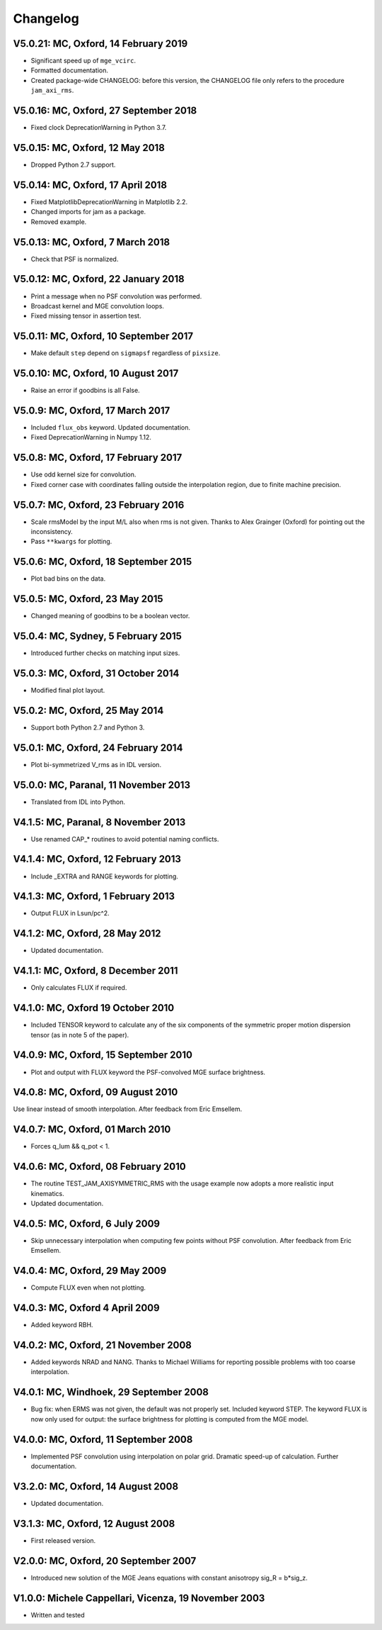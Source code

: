 Changelog
---------

V5.0.21: MC, Oxford, 14 February 2019
+++++++++++++++++++++++++++++++++++++

- Significant speed up of ``mge_vcirc``.
- Formatted documentation.
- Created package-wide CHANGELOG: before this version, the
  CHANGELOG file only refers to the procedure ``jam_axi_rms``.

V5.0.16: MC, Oxford, 27 September 2018
++++++++++++++++++++++++++++++++++++++

- Fixed clock DeprecationWarning in Python 3.7.

V5.0.15: MC, Oxford, 12 May 2018
++++++++++++++++++++++++++++++++

- Dropped Python 2.7 support.

V5.0.14: MC, Oxford, 17 April 2018
++++++++++++++++++++++++++++++++++

- Fixed MatplotlibDeprecationWarning in Matplotlib 2.2.
- Changed imports for jam as a package.
- Removed example.

V5.0.13: MC, Oxford, 7 March 2018
+++++++++++++++++++++++++++++++++

- Check that PSF is normalized.

V5.0.12: MC, Oxford, 22 January 2018
++++++++++++++++++++++++++++++++++++

- Print a message when no PSF convolution was performed.
- Broadcast kernel and MGE convolution loops.
- Fixed missing tensor in assertion test.

V5.0.11: MC, Oxford, 10 September 2017
++++++++++++++++++++++++++++++++++++++

- Make default ``step`` depend on ``sigmapsf`` regardless of ``pixsize``.

V5.0.10: MC, Oxford, 10 August 2017
+++++++++++++++++++++++++++++++++++

- Raise an error if goodbins is all False.

V5.0.9: MC, Oxford, 17 March 2017
+++++++++++++++++++++++++++++++++

- Included ``flux_obs`` keyword. Updated documentation.
- Fixed DeprecationWarning in Numpy 1.12.

V5.0.8: MC, Oxford, 17 February 2017
++++++++++++++++++++++++++++++++++++

- Use odd kernel size for convolution.
- Fixed corner case with coordinates falling outside the
  interpolation region, due to finite machine precision.

V5.0.7: MC, Oxford, 23 February 2016
++++++++++++++++++++++++++++++++++++

- Scale rmsModel by the input M/L also when rms is not given.
  Thanks to Alex Grainger (Oxford) for pointing out the inconsistency.
- Pass ``**kwargs`` for plotting.

V5.0.6: MC, Oxford, 18 September 2015
+++++++++++++++++++++++++++++++++++++

- Plot bad bins on the data.

V5.0.5: MC, Oxford, 23 May 2015
+++++++++++++++++++++++++++++++

- Changed meaning of goodbins to be a boolean vector.

V5.0.4: MC, Sydney, 5 February 2015
+++++++++++++++++++++++++++++++++++

- Introduced further checks on matching input sizes.

V5.0.3: MC, Oxford, 31 October 2014
+++++++++++++++++++++++++++++++++++

- Modified final plot layout.

V5.0.2: MC, Oxford, 25 May 2014
+++++++++++++++++++++++++++++++

- Support both Python 2.7 and Python 3.

V5.0.1: MC, Oxford, 24 February 2014
++++++++++++++++++++++++++++++++++++

- Plot bi-symmetrized V_rms as in IDL version.

V5.0.0: MC, Paranal, 11 November 2013
+++++++++++++++++++++++++++++++++++++

- Translated from IDL into Python.

V4.1.5: MC, Paranal, 8 November 2013
++++++++++++++++++++++++++++++++++++

- Use renamed CAP_* routines to avoid potential naming conflicts.

V4.1.4: MC, Oxford, 12 February 2013
++++++++++++++++++++++++++++++++++++

- Include _EXTRA and RANGE keywords for plotting.

V4.1.3: MC, Oxford, 1 February 2013
+++++++++++++++++++++++++++++++++++

- Output FLUX in Lsun/pc^2.

V4.1.2: MC, Oxford, 28 May 2012
+++++++++++++++++++++++++++++++

- Updated documentation.

V4.1.1: MC, Oxford, 8 December 2011
+++++++++++++++++++++++++++++++++++

- Only calculates FLUX if required.

V4.1.0: MC, Oxford 19 October 2010
++++++++++++++++++++++++++++++++++

- Included TENSOR keyword to calculate any of the six components of
  the symmetric proper motion dispersion tensor (as in note 5 of the paper).

V4.0.9: MC, Oxford, 15 September 2010
+++++++++++++++++++++++++++++++++++++

- Plot and output with FLUX keyword the PSF-convolved MGE surface brightness.

V4.0.8: MC, Oxford, 09 August 2010
++++++++++++++++++++++++++++++++++

Use linear instead of smooth interpolation. After feedback from Eric Emsellem.

V4.0.7: MC, Oxford, 01 March 2010
+++++++++++++++++++++++++++++++++

- Forces q_lum && q_pot < 1.

V4.0.6: MC, Oxford, 08 February 2010
++++++++++++++++++++++++++++++++++++

- The routine TEST_JAM_AXISYMMETRIC_RMS with the usage example now adopts a
  more realistic input kinematics.
- Updated documentation.

V4.0.5: MC, Oxford, 6 July 2009
+++++++++++++++++++++++++++++++

- Skip unnecessary interpolation when computing few points without PSF
  convolution. After feedback from Eric Emsellem.

V4.0.4: MC, Oxford, 29 May 2009
+++++++++++++++++++++++++++++++

- Compute FLUX even when not plotting.

V4.0.3: MC, Oxford 4 April 2009
+++++++++++++++++++++++++++++++

- Added keyword RBH.

V4.0.2: MC, Oxford, 21 November 2008
++++++++++++++++++++++++++++++++++++

- Added keywords NRAD and NANG. Thanks to Michael Williams for
  reporting possible problems with too coarse interpolation.

V4.0.1: MC, Windhoek, 29 September 2008
+++++++++++++++++++++++++++++++++++++++

- Bug fix: when ERMS was not given, the default was not properly set.
  Included keyword STEP. The keyword FLUX is now only used for output:
  the surface brightness for plotting is computed from the MGE model.

V4.0.0: MC, Oxford, 11 September 2008
+++++++++++++++++++++++++++++++++++++

- Implemented PSF convolution using interpolation on polar grid.
  Dramatic speed-up of calculation. Further documentation.

V3.2.0: MC, Oxford, 14 August 2008
++++++++++++++++++++++++++++++++++

- Updated documentation.

V3.1.3: MC, Oxford, 12 August 2008
++++++++++++++++++++++++++++++++++

- First released version.

V2.0.0: MC, Oxford, 20 September 2007
+++++++++++++++++++++++++++++++++++++

- Introduced new solution of the MGE Jeans equations with constant
  anisotropy sig_R = b*sig_z.

V1.0.0: Michele Cappellari, Vicenza, 19 November 2003
+++++++++++++++++++++++++++++++++++++++++++++++++++++

- Written and tested
